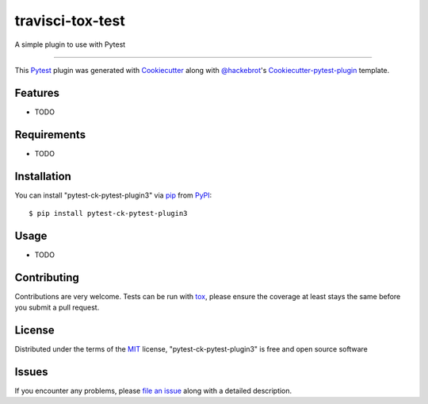 ========================
travisci-tox-test
========================

.. image:: https://travis-ci.org/bionascu/travisci-tox-test.svg?branch=master
    :target: https://travis-ci.org/bionascu/travisci-tox-test
    :alt: See Build Status on Travis CI

.. image:: https://ci.appveyor.com/api/projects/status/github/bionascu/travisci-tox-test?branch=master
    :target: https://ci.appveyor.com/project/bionascu/travisci-tox-test/branch/master
    :alt: See Build Status on AppVeyor

A simple plugin to use with Pytest

----

This `Pytest`_ plugin was generated with `Cookiecutter`_ along with `@hackebrot`_'s `Cookiecutter-pytest-plugin`_ template.


Features
--------

* TODO


Requirements
------------

* TODO


Installation
------------

You can install "pytest-ck-pytest-plugin3" via `pip`_ from `PyPI`_::

    $ pip install pytest-ck-pytest-plugin3


Usage
-----

* TODO

Contributing
------------
Contributions are very welcome. Tests can be run with `tox`_, please ensure
the coverage at least stays the same before you submit a pull request.

License
-------

Distributed under the terms of the `MIT`_ license, "pytest-ck-pytest-plugin3" is free and open source software


Issues
------

If you encounter any problems, please `file an issue`_ along with a detailed description.

.. _`Cookiecutter`: https://github.com/audreyr/cookiecutter
.. _`@hackebrot`: https://github.com/hackebrot
.. _`MIT`: http://opensource.org/licenses/MIT
.. _`BSD-3`: http://opensource.org/licenses/BSD-3-Clause
.. _`GNU GPL v3.0`: http://www.gnu.org/licenses/gpl-3.0.txt
.. _`Apache Software License 2.0`: http://www.apache.org/licenses/LICENSE-2.0
.. _`cookiecutter-pytest-plugin`: https://github.com/pytest-dev/cookiecutter-pytest-plugin
.. _`file an issue`: https://github.com/bionascu/pytest-ck-pytest-plugin3/issues
.. _`pytest`: https://github.com/pytest-dev/pytest
.. _`tox`: https://tox.readthedocs.io/en/latest/
.. _`pip`: https://pypi.python.org/pypi/pip/
.. _`PyPI`: https://pypi.python.org/pypi
